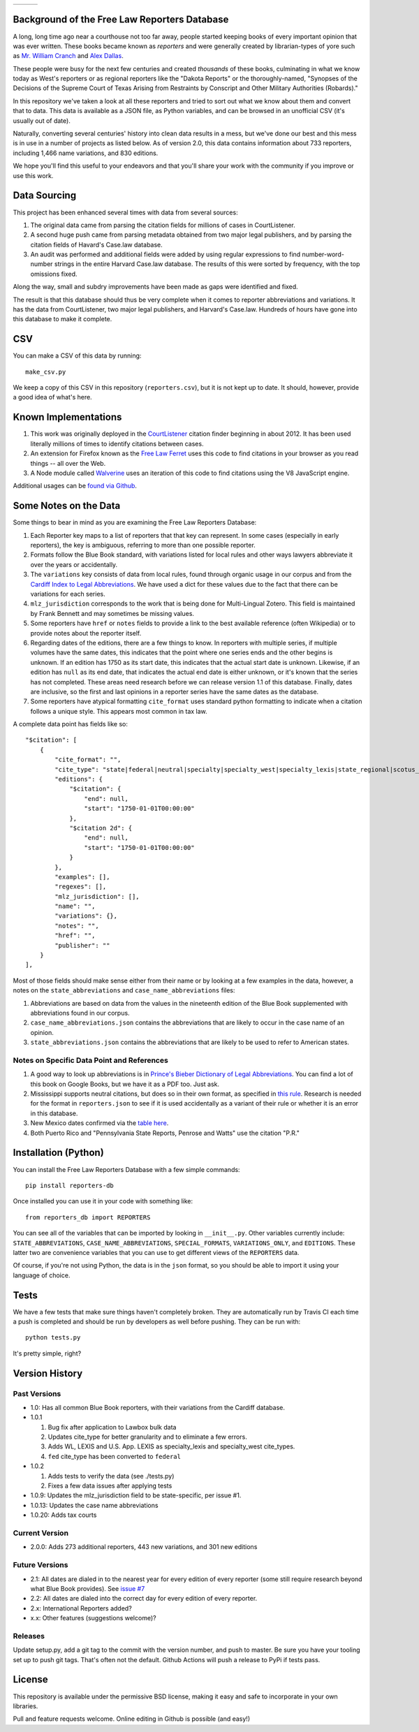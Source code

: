 +---------------+---------------------+-------------------+
| |Lint Badge|  | |Test Badge|        |  |Version Badge|  |
+---------------+---------------------+-------------------+

.. |Lint Badge| image:: https://github.com/freelawproject/reporters-db/workflows/Lint/badge.svg
.. |Test Badge| image:: https://github.com/freelawproject/reporters-db/workflows/Tests/badge.svg
.. |Version Badge| image:: https://badge.fury.io/py/reporters-db.svg

Background of the Free Law Reporters Database
=============================================

A long, long time ago near a courthouse not too far away, people started
keeping books of every important opinion that was ever written. These
books became known as *reporters* and were generally created by
librarian-types of yore such as `Mr. William
Cranch <https://en.wikipedia.org/wiki/William_Cranch>`__ and `Alex
Dallas <https://en.wikipedia.org/wiki/Alexander_J._Dallas_%28statesman%29>`__.

These people were busy for the next few centuries and created
*thousands* of these books, culminating in what we know today as West's
reporters or as regional reporters like the "Dakota Reports" or the
thoroughly-named, "Synopses of the Decisions of the Supreme Court of
Texas Arising from Restraints by Conscript and Other Military
Authorities (Robards)."

In this repository we've taken a look at all these reporters and tried
to sort out what we know about them and convert that to data. This data
is available as a JSON file, as Python variables, and can be browsed in an
unofficial CSV (it's usually out of date).

Naturally, converting several centuries' history into clean data results
in a mess, but we've done our best and this mess is in use in a number
of projects as listed below. As of version 2.0, this data contains information
about 733 reporters, including 1,466 name variations, and 830 editions.

We hope you'll find this useful to your endeavors and that you'll share
your work with the community if you improve or use this work.


Data Sourcing
=============

This project has been enhanced several times with data from several sources:

1. The original data came from parsing the citation fields for millions of cases in CourtListener.

2. A second huge push came from parsing metadata obtained from two major legal publishers, and by parsing the citation fields of Havard's Case.law database.

3. An audit was performed and additional fields were added by using regular expressions to find number-word-number strings in the entire Harvard Case.law database. The results of this were sorted by frequency, with the top omissions fixed.

Along the way, small and subdry improvements have been made as gaps were identified and fixed.

The result is that this database should thus be very complete when it comes to reporter abbreviations and variations. It has the data from CourtListener, two major legal publishers, and Harvard's Case.law. Hundreds of hours have gone into this database to make it complete.

CSV
===

You can make a CSV of this data by running:

::

    make_csv.py

We keep a copy of this CSV in this repository (``reporters.csv``), but
it is not kept up to date. It should, however, provide a good idea of
what's here.


Known Implementations
=====================

1. This work was originally deployed in the
   `CourtListener <https://www.courtlistener.com>`__ citation finder
   beginning in about 2012. It has been used literally millions of times
   to identify citations between cases.

2. An extension for Firefox known as the `Free Law
   Ferret <http://citationstylist.org/2013/08/20/free-law-ferret-document-to-cited-cases-in-a-click/>`__
   uses this code to find citations in your browser as you read things
   -- all over the Web.

3. A Node module called
   `Walverine <https://github.com/adelevie/walverine>`__ uses an
   iteration of this code to find citations using the V8 JavaScript
   engine.

Additional usages can be `found via Github <https://github.com/freelawproject/reporters-db/network/dependents?package_id=UGFja2FnZS01MjU0MTgzNg%3D%3D>`__.


Some Notes on the Data
======================

Some things to bear in mind as you are examining the Free Law Reporters
Database:

1. Each Reporter key maps to a list of reporters that that key can
   represent. In some cases (especially in early reporters), the key is
   ambiguous, referring to more than one possible reporter.

2. Formats follow the Blue Book standard, with variations listed for
   local rules and other ways lawyers abbreviate it over the years or
   accidentally.

3. The ``variations`` key consists of data from local rules, found
   through organic usage in our corpus and from the `Cardiff Index to
   Legal Abbreviations <http://www.legalabbrevs.cardiff.ac.uk/>`__. We
   have used a dict for these values due to the fact that there can be
   variations for each series.

4. ``mlz_jurisdiction`` corresponds to the work that is being done for
   Multi-Lingual Zotero. This field is maintained by Frank Bennett and
   may sometimes be missing values.

5. Some reporters have ``href`` or ``notes`` fields to provide a link to
   the best available reference (often Wikipedia) or to provide notes
   about the reporter itself.

6. Regarding dates of the editions, there are a few things to know. In
   reporters with multiple series, if multiple volumes have the same
   dates, this indicates that the point where one series ends and the
   other begins is unknown. If an edition has 1750 as its start date,
   this indicates that the actual start date is unknown. Likewise, if an
   edition has ``null`` as its end date, that indicates the actual end
   date is either unknown, or it's known that the series has not
   completed. These areas need research before we can release version
   1.1 of this database. Finally, dates are inclusive, so the first and
   last opinions in a reporter series have the same dates as the
   database.

7. Some reporters have atypical formatting ``cite_format`` uses
   standard python formatting to indicate when a citation follows a
   unique style. This appears most common in tax law.


A complete data point has fields like so:

::

    "$citation": [
        {
            "cite_format": "",
            "cite_type": "state|federal|neutral|specialty|specialty_west|specialty_lexis|state_regional|scotus_early",
            "editions": {
                "$citation": {
                    "end": null,
                    "start": "1750-01-01T00:00:00"
                },
                "$citation 2d": {
                    "end": null,
                    "start": "1750-01-01T00:00:00"
                }
            },
            "examples": [],
            "regexes": [],
            "mlz_jurisdiction": [],
            "name": "",
            "variations": {},
            "notes": "",
            "href": "",
            "publisher": ""
        }
    ],

Most of those fields should make sense either from their name or by looking at
a few examples in the data, however, a notes on the ``state_abbreviations`` and
``case_name_abbreviations`` files:

1. Abbreviations are based on data from the values in the nineteenth
   edition of the Blue Book supplemented with abbreviations found in our
   corpus.
2. ``case_name_abbreviations.json`` contains the abbreviations that are
   likely to occur in the case name of an opinion.
3. ``state_abbreviations.json`` contains the abbreviations that are
   likely to be used to refer to American states.

Notes on Specific Data Point and References
-------------------------------------------

1. A good way to look up abbreviations is in `Prince's Bieber Dictionary
   of Legal Abbreviations <https://books.google.com/books?id=4aJsAwAAQBAJ&dq=%22Ohio+Law+Rep.%22&source=gbs_navlinks_s>`__. You can find a lot of this book on Google Books,
   but we have it as a PDF too. Just ask.

2. Mississippi supports neutral citations, but does so in their own
   format, as specified in `this
   rule <http://www.aallnet.org/main-menu/Advocacy/access/citation/neutralrules/rules-ms.html>`__.
   Research is needed for the format in ``reporters.json`` to see if it
   is used accidentally as a variant of their rule or whether it is an
   error in this database.

3. New Mexico dates confirmed via the `table
   here <http://www.nmcompcomm.us/nmcases/pdf/NM%20Reports%20to%20Official%20-%20Vols.%201-75.pdf>`__.

4. Both Puerto Rico and "Pennsylvania State Reports, Penrose and Watts"
   use the citation "P.R."


Installation (Python)
=====================

You can install the Free Law Reporters Database with a few simple
commands:

::

    pip install reporters-db

Once installed you can use it in your code with something like:

::

    from reporters_db import REPORTERS

You can see all of the variables that can be imported by looking in
``__init__.py``. Other variables currently include:
``STATE_ABBREVIATIONS``, ``CASE_NAME_ABBREVIATIONS``, ``SPECIAL_FORMATS``,
``VARIATIONS_ONLY``, and ``EDITIONS``. These latter two are convenience
variables that you can use to get different views of the ``REPORTERS``
data.

Of course, if you're not using Python, the data is in the ``json``
format, so you should be able to import it using your language of
choice.


Tests
=====

We have a few tests that make sure things haven't completely broken.
They are automatically run by Travis CI each time a push is completed
and should be run by developers as well before pushing. They can be run
with:

::

    python tests.py

It's pretty simple, right?


Version History
===============

Past Versions
-------------

-  1.0: Has all common Blue Book reporters, with their variations from
   the Cardiff database.
-  1.0.1

   1. Bug fix after application to Lawbox bulk data
   2. Updates cite\_type for better granularity and to eliminate a few
      errors.
   3. Adds WL, LEXIS and U.S. App. LEXIS as specialty\_lexis and
      specialty\_west cite\_types.
   4. ``fed`` cite\_type has been converted to ``federal``

-  1.0.2

   1. Adds tests to verify the data (see ./tests.py)
   2. Fixes a few data issues after applying tests

-  1.0.9: Updates the mlz\_jurisdiction field to be state-specific, per
   issue #1.

- 1.0.13: Updates the case name abbreviations

- 1.0.20: Adds tax courts

Current Version
---------------

- 2.0.0: Adds 273 additional reporters, 443 new variations, and 301 new editions

Future Versions
---------------

-  2.1: All dates are dialed in to the nearest year for every edition of
   every reporter (some still require research beyond what Blue Book
   provides). See `issue
   #7 <https://github.com/freelawproject/reporters-db/issues/7>`__
-  2.2: All dates are dialed into the correct day for every edition of
   every reporter.
-  2.x: International Reporters added?
-  x.x: Other features (suggestions welcome)?


Releases
--------

Update setup.py, add a git tag to the commit with the version number, and push
to master. Be sure you have your tooling set up to push git tags. That's often
not the default. Github Actions will push a release to PyPi if tests pass.


License
=======

This repository is available under the permissive BSD license, making it
easy and safe to incorporate in your own libraries.

Pull and feature requests welcome. Online editing in Github is possible
(and easy!)
